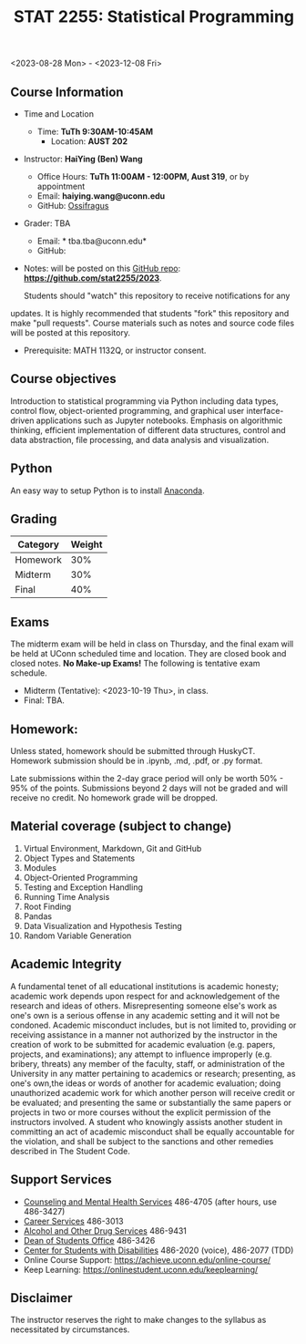 #+TITLE: STAT 2255: Statistical Programming 

# * Fall 2023 *Syllabus*
<2023-08-28 Mon> - <2023-12-08 Fri>

** Course Information

- Time and Location
  - Time: *TuTh 9:30AM-10:45AM*
	- Location: *AUST 202*

- Instructor: *HaiYing (Ben) Wang*
  - Office Hours: *TuTh 11:00AM - 12:00PM, Aust 319*, or by appointment
  - Email: *haiying.wang@uconn.edu*
  - GitHub: [[https://github.com/Ossifragus][Ossifragus]]

- Grader: TBA
  - Email: * tba.tba@uconn.edu*
  - GitHub: 

- Notes: will be posted on this [[https://github.com/stat2255/2023][GitHub repo]]: *https://github.com/stat2255/2023*.

  Students should "watch" this repository to receive notifications for any
updates. It is highly recommended that students "fork" this repository and make
"pull requests". Course materials such as notes and source code files will be
posted at this repository.

- Prerequisite: MATH 1132Q, or instructor consent.

** Course objectives
Introduction to statistical programming via Python including data types, control
flow, object-oriented programming, and graphical user interface-driven
applications such as Jupyter notebooks. Emphasis on algorithmic thinking,
efficient implementation of different data structures, control and data
abstraction, file processing, and data analysis and visualization.

** Python
An easy way to setup Python is to install [[Https://www.anaconda.com/download/][Anaconda]].
# [[https://docs.conda.io/en/latest/][conda]] by installing [[https://docs.conda.io/en/latest/miniconda.html][miniconda]] or
# [[https://www.anaconda.com/download/][anaconda]]. Here is are some comparisons betwteen the two distribution [[https://conda.io/projects/conda/en/latest/user-guide/install/download.html#anaconda-or-miniconda][anaconda vs
# miniconda]].

# If you'd prefer that conda's base environment not be activated on startup,
# set the auto_activate_base parameter to false:
# conda config --set auto_activate_base false

** Grading

| Category                  | Weight |
|---------------------------+--------|
| Homework                  |    30% |
| Midterm                   |    30% |
| Final                     |    40% |
|---------------------------+--------|

** Exams
The midterm exam will be held in class on Thursday, and the final exam will be
held at UConn scheduled time and location. They are closed book and closed
notes. *No Make-up Exams!* The following is tentative exam schedule.

- Midterm (Tentative): <2023-10-19 Thu>, in class.
- Final: TBA.

** Homework:

Unless stated, homework should be submitted through HuskyCT. Homework
submission should be in .ipynb, .md, .pdf, or .py format. 

Late submissions within the 2-day grace period will only be worth 50% - 95%
of the points. Submissions beyond 2 days will not be graded and will receive
no credit. No homework grade will be dropped.

** Material coverage (subject to change)

1. Virtual Environment, Markdown, Git and GitHub 
2. Object Types and Statements
3. Modules
4. Object-Oriented Programming
5. Testing and Exception Handling
6. Running Time Analysis
7. Root Finding
8. Pandas
9. Data Visualization and Hypothesis Testing
10. Random Variable Generation

** Academic Integrity

A fundamental tenet of all educational institutions is academic honesty;
academic work depends upon respect for and acknowledgement of the research and
ideas of others. Misrepresenting someone else's work as one's own is a serious
offense in any academic setting and it will not be condoned. Academic misconduct
includes, but is not limited to, providing or receiving assistance in a manner
not authorized by the instructor in the creation of work to be submitted for
academic evaluation (e.g. papers, projects, and examinations); any attempt to
influence improperly (e.g. bribery, threats) any member of the faculty, staff,
or administration of the University in any matter pertaining to academics or
research; presenting, as one's own,the ideas or words of another for academic
evaluation; doing unauthorized academic work for which another person will
receive credit or be evaluated; and presenting the same or substantially the
same papers or projects in two or more courses without the explicit permission
of the instructors involved. A student who knowingly assists another student in
committing an act of academic misconduct shall be equally accountable for the
violation, and shall be subject to the sanctions and other remedies described in
The Student Code.


** Support Services

- [[http://www.cmhs.uconn.edu/][Counseling and Mental Health Services]] 486-4705 (after hours, use 486-3427)
- [[http://www.career.uconn.edu/][Career Services]] 486-3013
- [[http://www.aod.uconn.edu/][Alcohol and Other Drug Services]] 486-9431
- [[http://www.dos.uconn.edu/][Dean of Students Office]] 486-3426
- [[http://www.csd.uconn.edu/][Center for Students with Disabilities]] 486-2020 (voice), 486-2077 (TDD)
- Online Course Support: [[https://achieve.uconn.edu/online-course/]]
- Keep Learning: [[https://onlinestudent.uconn.edu/keeplearning/]]


** Disclaimer

The instructor reserves the right to make changes to the syllabus as
necessitated by circumstances.

#+startup: show3levels hideblocks
#+options: h:4 timestamp:nil date:nil tasks tex:t num:t toc:nil
#+options: author:nil creator:nil html-postamble:nil HTML_DOCTYPE:HTML5
#+EXPORT_FILE_NAME: syllabus
#+HTML_HEAD: <base target="_blank">
#+HTML_HEAD: <link rel="stylesheet" type="text/css" href="https://ossifragus.github.io/style/github-pandoc.css"/>
#+LaTeX_CLASS: article
#+LATEX_CLASS_OPTIONS: [12pt, hidelinks]
#+latex_header: \usepackage[margin=1in]{geometry}

